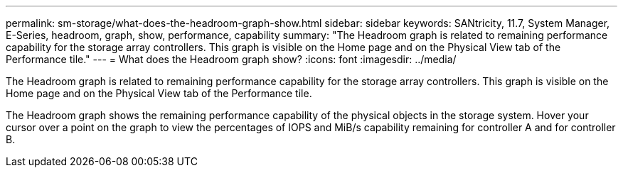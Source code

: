 ---
permalink: sm-storage/what-does-the-headroom-graph-show.html
sidebar: sidebar
keywords: SANtricity, 11.7, System Manager, E-Series, headroom, graph, show, performance, capability
summary: "The Headroom graph is related to remaining performance capability for the storage array controllers. This graph is visible on the Home page and on the Physical View tab of the Performance tile."
---
= What does the Headroom graph show?
:icons: font
:imagesdir: ../media/

[.lead]
The Headroom graph is related to remaining performance capability for the storage array controllers. This graph is visible on the Home page and on the Physical View tab of the Performance tile.

The Headroom graph shows the remaining performance capability of the physical objects in the storage system. Hover your cursor over a point on the graph to view the percentages of IOPS and MiB/s capability remaining for controller A and for controller B.

